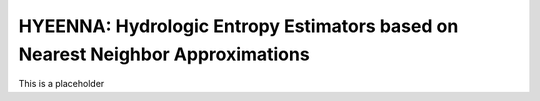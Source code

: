.. hyeenna documentation master file
   You can adapt this file completely to your liking, but it should at least
   contain the root `toctree` directive.
.. _index:

HYEENNA: Hydrologic Entropy Estimators based on Nearest Neighbor Approximations
==================================

This is a placeholder
